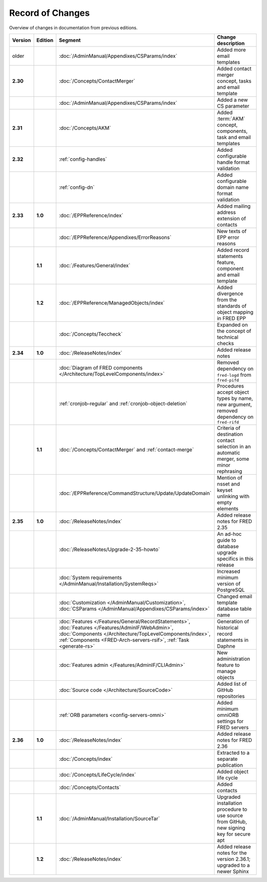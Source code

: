 


Record of Changes
=================

Overview of changes in documentation from previous editions.

.. tabularcolumns:: |p{0.075\textwidth}|p{0.075\textwidth}|p{0.25\textwidth}|p{0.575\textwidth}|

.. list-table::
   :header-rows: 1
   :widths: 8, 8, 26, 58

   * - Version
     - Edition
     - Segment
     - Change description
   * - older
     -
     - :doc:`/AdminManual/Appendixes/CSParams/index`
     - Added more email templates
   * - **2.30**
     -
     - :doc:`/Concepts/ContactMerger`
     - Added contact merger concept, tasks and email template
   * -
     -
     - :doc:`/AdminManual/Appendixes/CSParams/index`
     - Added a new CS parameter
   * - **2.31**
     -
     - :doc:`/Concepts/AKM`
     - Added :term:`AKM` concept, components, task and email templates
   * - **2.32**
     -
     - :ref:`config-handles`
     - Added configurable handle format validation
   * -
     -
     - :ref:`config-dn`
     - Added configurable domain name format validation
   * - **2.33**
     - **1.0**
     - :doc:`/EPPReference/index`
     - Added mailing address extension of contacts
   * -
     -
     - :doc:`/EPPReference/Appendixes/ErrorReasons`
     - New texts of EPP error reasons
   * -
     - **1.1**
     - :doc:`/Features/General/index`
     - Added record statements feature, component and email template
   * -
     - **1.2**
     - :doc:`/EPPReference/ManagedObjects/index`
     - Added divergence from the standards of object mapping in FRED EPP
   * -
     -
     - :doc:`/Concepts/Teccheck`
     - Expanded on the concept of technical checks
   * - **2.34**
     - **1.0**
     - :doc:`/ReleaseNotes/index`
     - Added release notes
   * -
     -
     - :doc:`Diagram of FRED components </Architecture/TopLevelComponents/index>`
     - Removed dependency on ``fred-logd`` from ``fred-pifd``
   * -
     -
     - :ref:`cronjob-regular` and :ref:`cronjob-object-deletion`
     - Procedures accept object types by name, new argument, removed dependency on ``fred-rifd``
   * -
     - **1.1**
     - :doc:`/Concepts/ContactMerger` and :ref:`contact-merge`
     - Criteria of destination contact selection in an automatic merger, some minor rephrasing
   * -
     -
     - :doc:`/EPPReference/CommandStructure/Update/UpdateDomain`
     - Mention of nsset and keyset unlinking with empty elements
   * - **2.35**
     - **1.0**
     - :doc:`/ReleaseNotes/index`
     - Added release notes for FRED 2.35
   * -
     -
     - :doc:`/ReleaseNotes/Upgrade-2-35-howto`
     - An ad-hoc guide to database upgrade specifics in this release
   * -
     -
     - :doc:`System requirements </AdminManual/Installation/SystemReqs>`
     - Increased minimum version of PostgreSQL
   * -
     -
     - :doc:`Customization </AdminManual/Customization>`,
       :doc:`CSParams </AdminManual/Appendixes/CSParams/index>`
     - Changed email template database table name
   * -
     -
     - :doc:`Features </Features/General/RecordStatements>`,
       :doc:`Features </Features/AdminIF/WebAdmin>`,
       :doc:`Components </Architecture/TopLevelComponents/index>`,
       :ref:`Components <FRED-Arch-servers-rsif>`,
       :ref:`Task <generate-rs>`
     - Generation of historical record statements in Daphne
   * -
     -
     - :doc:`Features admin </Features/AdminIF/CLIAdmin>`
     - New administration feature to manage objects
   * -
     -
     - :doc:`Source code </Architecture/SourceCode>`
     - Added list of GitHub repositories
   * -
     -
     - :ref:`ORB parameters <config-servers-omni>`
     - Added minimum omniORB settings for FRED servers
   * - **2.36**
     - **1.0**
     - :doc:`/ReleaseNotes/index`
     - Added release notes for FRED 2.36
   * -
     -
     - :doc:`/Concepts/index`
     - Extracted to a separate publication
   * -
     -
     - :doc:`/Concepts/LifeCycle/index`
     - Added object life cycle
   * -
     -
     - :doc:`/Concepts/Contacts`
     - Added contacts
   * -
     - **1.1**
     - :doc:`/AdminManual/Installation/SourceTar`
     - Upgraded installation procedure to use source from GitHub,
       new signing key for secure apt
   * -
     - **1.2**
     - :doc:`/ReleaseNotes/index`
     - Added release notes for the version 2.36.1; upgraded to a newer Sphinx
